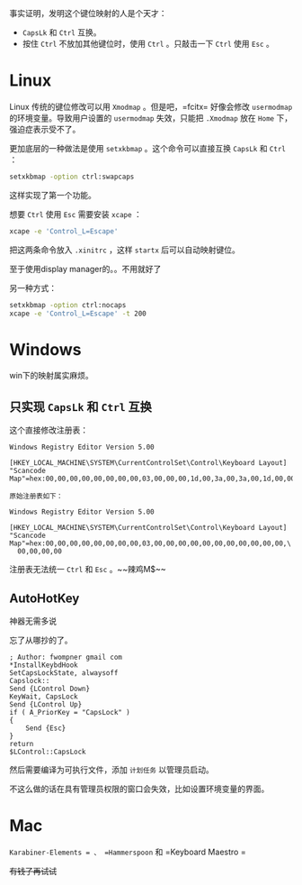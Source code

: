 #+HTML_HEAD: <link rel="stylesheet" type="text/css" href="orgstyle.css"/>
事实证明，发明这个键位映射的人是个天才：

- =CapsLk= 和 =Ctrl= 互换。
- 按住 =Ctrl= 不放加其他键位时，使用 =Ctrl= 。只敲击一下 =Ctrl= 使用 =Esc= 。

* Linux

Linux 传统的键位修改可以用 =Xmodmap= 。但是吧，=fcitx= 好像会修改 =usermodmap= 的环境变量。导致用户设置的 =usermodmap= 失效，只能把 =.Xmodmap= 放在 =Home= 下，强迫症表示受不了。

更加底层的一种做法是使用 =setxkbmap= 。这个命令可以直接互换 =CapsLk= 和 =Ctrl= ：

#+begin_src bash
setxkbmap -option ctrl:swapcaps
#+end_src

这样实现了第一个功能。

想要 =Ctrl= 使用 =Esc= 需要安装 =xcape= ：

#+begin_src bash
xcape -e 'Control_L=Escape'
#+end_src

把这两条命令放入 =.xinitrc= ，这样 =startx= 后可以自动映射键位。

至于使用display manager的。。不用就好了

另一种方式：
#+begin_src bash
setxkbmap -option ctrl:nocaps
xcape -e 'Control_L=Escape' -t 200
#+end_src

* Windows

win下的映射属实麻烦。

** 只实现 =CapsLk= 和 =Ctrl= 互换

这个直接修改注册表：
#+begin_example
Windows Registry Editor Version 5.00

[HKEY_LOCAL_MACHINE\SYSTEM\CurrentControlSet\Control\Keyboard Layout]
"Scancode Map"=hex:00,00,00,00,00,00,00,00,03,00,00,00,1d,00,3a,00,3a,00,1d,00,00,00,00,00

原始注册表如下：

Windows Registry Editor Version 5.00

[HKEY_LOCAL_MACHINE\SYSTEM\CurrentControlSet\Control\Keyboard Layout]
"Scancode Map"=hex:00,00,00,00,00,00,00,00,03,00,00,00,00,00,00,00,00,00,00,00,\
  00,00,00,00
#+end_example

注册表无法统一 =Ctrl= 和 =Esc= 。~~辣鸡M$~~

** AutoHotKey

神器无需多说

忘了从哪抄的了。
#+begin_example
; Author: fwompner gmail com
*InstallKeybdHook
SetCapsLockState, alwaysoff
Capslock::
Send {LControl Down}
KeyWait, CapsLock
Send {LControl Up}
if ( A_PriorKey = "CapsLock" )
{
    Send {Esc}
}
return
$LControl::CapsLock
#+end_example

然后需要编译为可执行文件，添加 =计划任务= 以管理员启动。

不这么做的话在具有管理员权限的窗口会失效，比如设置环境变量的界面。

* Mac

=Karabiner-Elements = 、 =Hammerspoon= 和 =Keyboard Maestro =

+有钱了再试试+
